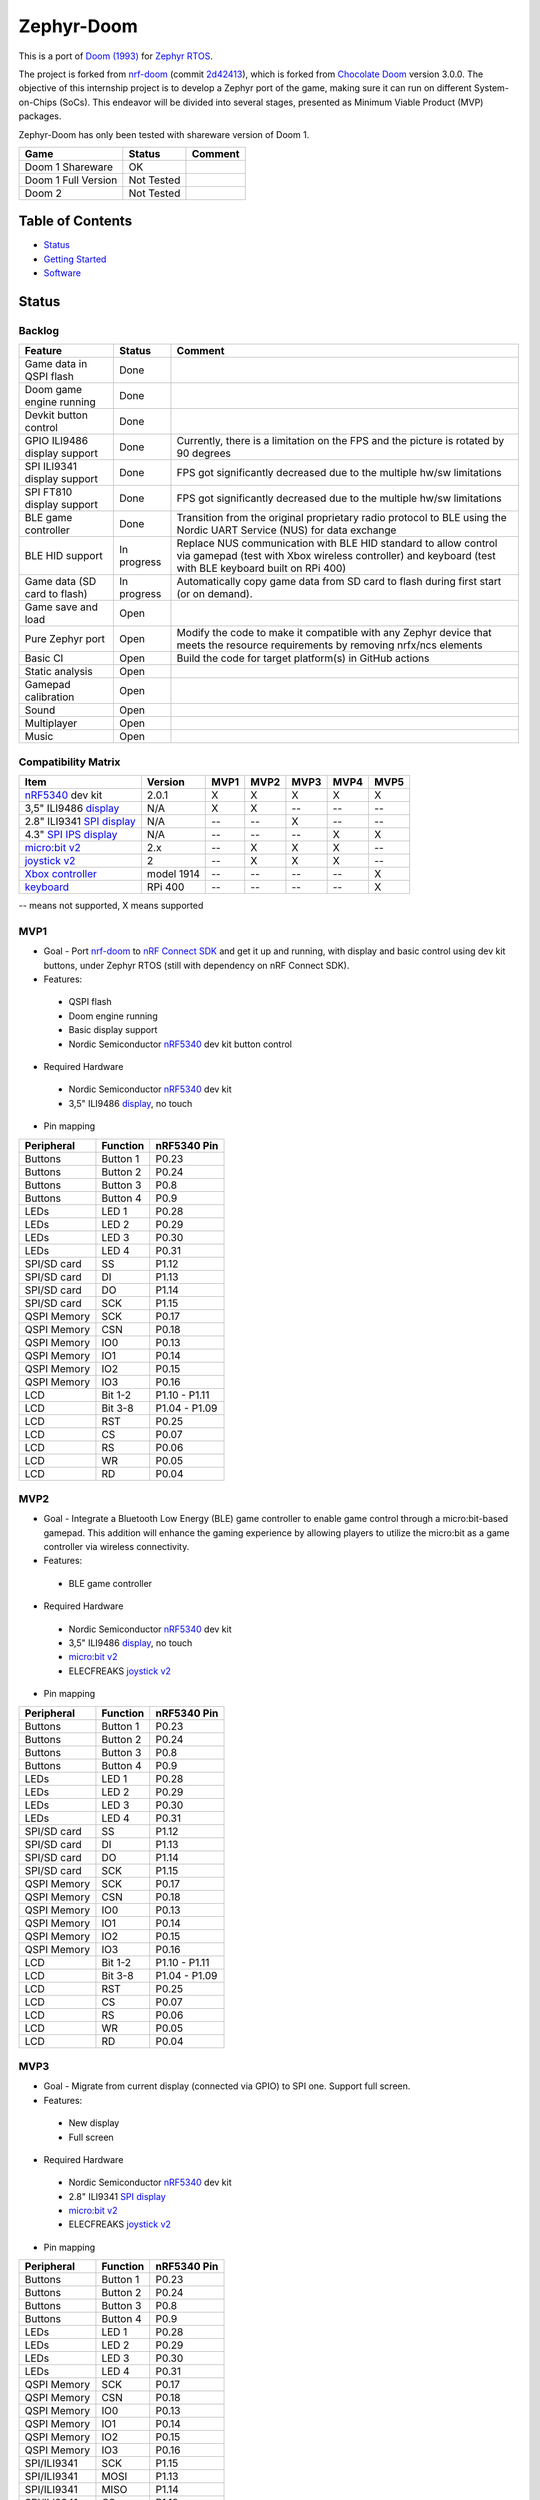 
Zephyr-Doom
=======================================================

This is a port of `Doom (1993)`_ for `Zephyr RTOS`_.

The project is forked from `nrf-doom`_ (commit `2d42413`_), which is forked from `Chocolate Doom`_ version 3.0.0. The objective of this internship project is to develop a Zephyr port of the game, making sure it can run on different System-on-Chips (SoCs). This endeavor will be divided into several stages, presented as Minimum Viable Product (MVP) packages.

Zephyr-Doom has only been tested with shareware version of Doom 1.

======================= ================= ================================
 Game                    Status            Comment
======================= ================= ================================
Doom 1 Shareware        OK                
----------------------- ----------------- --------------------------------
Doom 1 Full Version     Not Tested        
----------------------- ----------------- --------------------------------
Doom 2                  Not Tested        
======================= ================= ================================

.. _Chocolate Doom: https://www.chocolate-doom.org/wiki/index.php/Chocolate_Doom
.. _nrf-doom: https://github.com/NordicPlayground/nrf-doom
.. _2d42413: https://github.com/NordicPlayground/nrf-doom/commit/2d42413b2c49cda7c60d3cd14b858df1b665533f

.. _nRF5340: https://www.nordicsemi.com/Products/Low-power-short-range-wireless/nRF5340
.. _Doom (1993): https://en.wikipedia.org/wiki/Doom_(1993_video_game)
.. _Zephyr RTOS: https://zephyrproject.org/

.. _Visual Studio Code: https://code.visualstudio.com/download
.. _nRF Connect for VS Code: https://www.nordicsemi.com/Products/Development-tools/nRF-Connect-for-VS-Code/Download#infotabs

Table of Contents
-------------------------------------------------------

- `Status`_
- `Getting Started`_
- `Software`_

Status
-------------------------------------------------------

Backlog
~~~~~~~~~

============================ ================= ================================
 Feature                     Status            Comment
============================ ================= ================================
Game data in QSPI flash      Done
---------------------------- ----------------- --------------------------------
Doom game engine running     Done
---------------------------- ----------------- --------------------------------
Devkit button control        Done
---------------------------- ----------------- --------------------------------
GPIO ILI9486 display support Done              Currently, there is a limitation on the FPS and the picture is rotated by 90 degrees
---------------------------- ----------------- --------------------------------
SPI ILI9341 display support  Done              FPS got significantly decreased due to the multiple hw/sw limitations
---------------------------- ----------------- --------------------------------
SPI FT810 display support    Done              FPS got significantly decreased due to the multiple hw/sw limitations
---------------------------- ----------------- --------------------------------
BLE game controller          Done              Transition from the original proprietary radio protocol to BLE using the Nordic UART Service (NUS) for data exchange
---------------------------- ----------------- --------------------------------
BLE HID support              In progress       Replace NUS communication with BLE HID standard to allow control via gamepad (test with Xbox wireless controller) and keyboard (test with BLE keyboard built on RPi 400)
---------------------------- ----------------- --------------------------------
Game data (SD card to flash) In progress       Automatically copy game data from SD card to flash during first start (or on demand). 
---------------------------- ----------------- --------------------------------
Game save and load           Open
---------------------------- ----------------- --------------------------------
Pure Zephyr port             Open              Modify the code to make it compatible with any Zephyr device that meets the resource requirements by removing nrfx/ncs elements
---------------------------- ----------------- --------------------------------
Basic CI                     Open              Build the code for target platform(s) in GitHub actions
---------------------------- ----------------- --------------------------------
Static analysis              Open
---------------------------- ----------------- --------------------------------
Gamepad calibration          Open
---------------------------- ----------------- --------------------------------
Sound                        Open
---------------------------- ----------------- --------------------------------
Multiplayer                  Open
---------------------------- ----------------- --------------------------------
Music                        Open
============================ ================= ================================

Compatibility Matrix
~~~~~~~~~

=========================== ================= ================================ ================================ ================================ ================================ ================================
 Item                        Version           MVP1                             MVP2                             MVP3                             MVP4                             MVP5
=========================== ================= ================================ ================================ ================================ ================================ ================================
`nRF5340`_ dev kit           2.0.1             X                                X                                X                                X                                X
--------------------------- ----------------- -------------------------------- -------------------------------- -------------------------------- -------------------------------- --------------------------------
3,5" ILI9486 `display`_      N/A               X                                X                                --                               --                               --
--------------------------- ----------------- -------------------------------- -------------------------------- -------------------------------- -------------------------------- --------------------------------
2.8" ILI9341 `SPI display`_  N/A               --                               --                               X                                --                               --
--------------------------- ----------------- -------------------------------- -------------------------------- -------------------------------- -------------------------------- --------------------------------
4.3" `SPI IPS display`_      N/A               --                               --                               --                               X                                X
--------------------------- ----------------- -------------------------------- -------------------------------- -------------------------------- -------------------------------- --------------------------------
`micro:bit v2`_              2.x               --                               X                                X                                X                                --
--------------------------- ----------------- -------------------------------- -------------------------------- -------------------------------- -------------------------------- --------------------------------
`joystick v2`_               2                 --                               X                                X                                X                                --
--------------------------- ----------------- -------------------------------- -------------------------------- -------------------------------- -------------------------------- --------------------------------
`Xbox controller`_           model 1914        --                               --                               --                               --                               X
--------------------------- ----------------- -------------------------------- -------------------------------- -------------------------------- -------------------------------- --------------------------------
`keyboard`_                  RPi 400           --                               --                               --                               --                               X
=========================== ================= ================================ ================================ ================================ ================================ ================================
-- means not supported, X means supported

MVP1
~~~~~~~~~

* Goal - Port `nrf-doom`_ to `nRF Connect SDK`_ and get it up and running, with display and basic control using dev kit buttons, under Zephyr RTOS (still with dependency on nRF Connect SDK).
* Features:
 * QSPI flash
 * Doom engine running
 * Basic display support
 * Nordic Semiconductor `nRF5340`_ dev kit button control
* Required Hardware
 * Nordic Semiconductor `nRF5340`_ dev kit
 * 3,5" ILI9486 `display`_, no touch
* Pin mapping
======================= ================= ================================
Peripheral              Function          nRF5340 Pin
======================= ================= ================================
Buttons                 Button 1          P0.23
----------------------- ----------------- --------------------------------
Buttons                 Button 2          P0.24
----------------------- ----------------- --------------------------------
Buttons                 Button 3          P0.8
----------------------- ----------------- --------------------------------
Buttons                 Button 4          P0.9
----------------------- ----------------- --------------------------------
LEDs                    LED 1             P0.28
----------------------- ----------------- --------------------------------
LEDs                    LED 2             P0.29
----------------------- ----------------- --------------------------------
LEDs                    LED 3             P0.30
----------------------- ----------------- --------------------------------
LEDs                    LED 4             P0.31
----------------------- ----------------- --------------------------------
SPI/SD card             SS                P1.12
----------------------- ----------------- --------------------------------
SPI/SD card             DI                P1.13
----------------------- ----------------- --------------------------------
SPI/SD card             DO                P1.14
----------------------- ----------------- --------------------------------
SPI/SD card             SCK               P1.15
----------------------- ----------------- --------------------------------
QSPI Memory             SCK               P0.17
----------------------- ----------------- --------------------------------
QSPI Memory             CSN               P0.18
----------------------- ----------------- --------------------------------
QSPI Memory             IO0               P0.13
----------------------- ----------------- --------------------------------
QSPI Memory             IO1               P0.14
----------------------- ----------------- --------------------------------
QSPI Memory             IO2               P0.15
----------------------- ----------------- --------------------------------
QSPI Memory             IO3               P0.16
----------------------- ----------------- --------------------------------
LCD                     Bit 1-2           P1.10 - P1.11
----------------------- ----------------- --------------------------------
LCD                     Bit 3-8           P1.04 - P1.09
----------------------- ----------------- --------------------------------
LCD                     RST               P0.25
----------------------- ----------------- --------------------------------
LCD                     CS                P0.07
----------------------- ----------------- --------------------------------
LCD                     RS                P0.06
----------------------- ----------------- --------------------------------
LCD                     WR                P0.05
----------------------- ----------------- --------------------------------
LCD                     RD                P0.04
======================= ================= ================================

MVP2
~~~~~~~~~

* Goal - Integrate a Bluetooth Low Energy (BLE) game controller to enable game control through a micro:bit-based gamepad. This addition will enhance the gaming experience by allowing players to utilize the micro:bit as a game controller via wireless connectivity.
* Features:
 * BLE game controller
* Required Hardware
 * Nordic Semiconductor `nRF5340`_ dev kit
 * 3,5" ILI9486 `display`_, no touch
 * `micro:bit v2`_
 * ELECFREAKS `joystick v2`_
* Pin mapping
======================= ================= ================================
Peripheral              Function          nRF5340 Pin
======================= ================= ================================
Buttons                 Button 1          P0.23
----------------------- ----------------- --------------------------------
Buttons                 Button 2          P0.24
----------------------- ----------------- --------------------------------
Buttons                 Button 3          P0.8
----------------------- ----------------- --------------------------------
Buttons                 Button 4          P0.9
----------------------- ----------------- --------------------------------
LEDs                    LED 1             P0.28
----------------------- ----------------- --------------------------------
LEDs                    LED 2             P0.29
----------------------- ----------------- --------------------------------
LEDs                    LED 3             P0.30
----------------------- ----------------- --------------------------------
LEDs                    LED 4             P0.31
----------------------- ----------------- --------------------------------
SPI/SD card             SS                P1.12
----------------------- ----------------- --------------------------------
SPI/SD card             DI                P1.13
----------------------- ----------------- --------------------------------
SPI/SD card             DO                P1.14
----------------------- ----------------- --------------------------------
SPI/SD card             SCK               P1.15
----------------------- ----------------- --------------------------------
QSPI Memory             SCK               P0.17
----------------------- ----------------- --------------------------------
QSPI Memory             CSN               P0.18
----------------------- ----------------- --------------------------------
QSPI Memory             IO0               P0.13
----------------------- ----------------- --------------------------------
QSPI Memory             IO1               P0.14
----------------------- ----------------- --------------------------------
QSPI Memory             IO2               P0.15
----------------------- ----------------- --------------------------------
QSPI Memory             IO3               P0.16
----------------------- ----------------- --------------------------------
LCD                     Bit 1-2           P1.10 - P1.11
----------------------- ----------------- --------------------------------
LCD                     Bit 3-8           P1.04 - P1.09
----------------------- ----------------- --------------------------------
LCD                     RST               P0.25
----------------------- ----------------- --------------------------------
LCD                     CS                P0.07
----------------------- ----------------- --------------------------------
LCD                     RS                P0.06
----------------------- ----------------- --------------------------------
LCD                     WR                P0.05
----------------------- ----------------- --------------------------------
LCD                     RD                P0.04
======================= ================= ================================

.. _nRF Connect SDK: https://www.nordicsemi.com/Products/Development-software/nRF-Connect-SDK/GetStarted
.. _micro:bit v2: https://microbit.org/new-microbit/
.. _joystick v2: https://shop.elecfreaks.com/products/elecfreaks-micro-bit-joystick-bit-v2-kit
.. _display: https://www.laskakit.cz/320x480-barevny-lcd-tft-displej-3-5-shield-arduino-uno/

MVP3
~~~~~~~~~

* Goal - Migrate from current display (connected via GPIO) to SPI one. Support full screen.
* Features:
 * New display
 * Full screen
* Required Hardware
 * Nordic Semiconductor `nRF5340`_ dev kit
 * 2.8" ILI9341 `SPI display`_
 * `micro:bit v2`_
 * ELECFREAKS `joystick v2`_
* Pin mapping
======================= ================= ================================
Peripheral              Function          nRF5340 Pin
======================= ================= ================================
Buttons                 Button 1          P0.23
----------------------- ----------------- --------------------------------
Buttons                 Button 2          P0.24
----------------------- ----------------- --------------------------------
Buttons                 Button 3          P0.8
----------------------- ----------------- --------------------------------
Buttons                 Button 4          P0.9
----------------------- ----------------- --------------------------------
LEDs                    LED 1             P0.28
----------------------- ----------------- --------------------------------
LEDs                    LED 2             P0.29
----------------------- ----------------- --------------------------------
LEDs                    LED 3             P0.30
----------------------- ----------------- --------------------------------
LEDs                    LED 4             P0.31
----------------------- ----------------- --------------------------------
QSPI Memory             SCK               P0.17
----------------------- ----------------- --------------------------------
QSPI Memory             CSN               P0.18
----------------------- ----------------- --------------------------------
QSPI Memory             IO0               P0.13
----------------------- ----------------- --------------------------------
QSPI Memory             IO1               P0.14
----------------------- ----------------- --------------------------------
QSPI Memory             IO2               P0.15
----------------------- ----------------- --------------------------------
QSPI Memory             IO3               P0.16
----------------------- ----------------- --------------------------------
SPI/ILI9341             SCK               P1.15
----------------------- ----------------- --------------------------------
SPI/ILI9341             MOSI              P1.13
----------------------- ----------------- --------------------------------
SPI/ILI9341             MISO              P1.14
----------------------- ----------------- --------------------------------
SPI/ILI9341             CS                P1.12
======================= ================= ================================

.. _SPI display: https://cz.mouser.com/ProductDetail/Adafruit/1947?qs=GURawfaeGuArmJSJoJoDJA%3D%3D

MVP4
~~~~~~~~~

* Goal - Return back to 4.3" FT810 `SPI IPS display`_ used in original `nrf-doom`_ project.
* Features:
 * Display supporting > 30FPS
 * Full screen 
* Required Hardware
 * Nordic Semiconductor `nRF5340`_ dev kit
 * 4.3" FT810 `SPI IPS display`_
 * `micro:bit v2`_
 * ELECFREAKS `joystick v2`_
* Pin mapping
======================= ================= ================================
Peripheral              Function          nRF5340 Pin
======================= ================= ================================
Buttons                 Button 1          P0.23
----------------------- ----------------- --------------------------------
Buttons                 Button 2          P0.24
----------------------- ----------------- --------------------------------
Buttons                 Button 3          P0.8
----------------------- ----------------- --------------------------------
Buttons                 Button 4          P0.9
----------------------- ----------------- --------------------------------
LEDs                    LED 1             P0.28
----------------------- ----------------- --------------------------------
LEDs                    LED 2             P0.29
----------------------- ----------------- --------------------------------
LEDs                    LED 3             P0.30
----------------------- ----------------- --------------------------------
LEDs                    LED 4             P0.31
----------------------- ----------------- --------------------------------
QSPI Memory             SCK               P0.17
----------------------- ----------------- --------------------------------
QSPI Memory             CSN               P0.18
----------------------- ----------------- --------------------------------
QSPI Memory             IO0               P0.13
----------------------- ----------------- --------------------------------
QSPI Memory             IO1               P0.14
----------------------- ----------------- --------------------------------
QSPI Memory             IO2               P0.15
----------------------- ----------------- --------------------------------
QSPI Memory             IO3               P0.16
----------------------- ----------------- --------------------------------
SPI/FT810 Display       SCK               P0.06
----------------------- ----------------- --------------------------------
SPI/FT810 Display       MISO              P0.05
----------------------- ----------------- --------------------------------
SPI/FT810 Display       MOSI              P0.25
----------------------- ----------------- --------------------------------
SPI/FT810 Display       CS_N              P0.07
----------------------- ----------------- --------------------------------
SPI/FT810 Display       PD_N              P0.26
======================= ================= ================================

.. _SPI IPS display: https://www.hotmcu.com/43-graphical-ips-lcd-touchscreen-800x480-spi-ft810-p-333.html

MVP5
~~~~~~~~~

* Goal - Add option to connect BLE gamepad (Xbox wireless controller) and ideally BLE keyboard (built on RPi 400). This step will enable full game control (i.e. all the options).
* Features:
 * If using BLE gamepad - TBD. 
 * If using BLE keayborad - full-fledged game control per original manual (inc. cheats). 
* Required Hardware
 * Nordic Semiconductor `nRF5340`_ dev kit
 * 4.3" FT810 `SPI IPS display`_
 * `xbox controller`_ 
 * `keyboard`_ 
* Pin mapping
======================= ================= ================================
Peripheral              Function          nRF5340 Pin
======================= ================= ================================
Buttons                 Button 1          P0.23
----------------------- ----------------- --------------------------------
Buttons                 Button 2          P0.24
----------------------- ----------------- --------------------------------
Buttons                 Button 3          P0.8
----------------------- ----------------- --------------------------------
Buttons                 Button 4          P0.9
----------------------- ----------------- --------------------------------
LEDs                    LED 1             P0.28
----------------------- ----------------- --------------------------------
LEDs                    LED 2             P0.29
----------------------- ----------------- --------------------------------
LEDs                    LED 3             P0.30
----------------------- ----------------- --------------------------------
LEDs                    LED 4             P0.31
----------------------- ----------------- --------------------------------
QSPI Memory             SCK               P0.17
----------------------- ----------------- --------------------------------
QSPI Memory             CSN               P0.18
----------------------- ----------------- --------------------------------
QSPI Memory             IO0               P0.13
----------------------- ----------------- --------------------------------
QSPI Memory             IO1               P0.14
----------------------- ----------------- --------------------------------
QSPI Memory             IO2               P0.15
----------------------- ----------------- --------------------------------
QSPI Memory             IO3               P0.16
----------------------- ----------------- --------------------------------
SPI/FT810 Display       SCK               P0.06
----------------------- ----------------- --------------------------------
SPI/FT810 Display       MISO              P0.05
----------------------- ----------------- --------------------------------
SPI/FT810 Display       MOSI              P0.25
----------------------- ----------------- --------------------------------
SPI/FT810 Display       CS_N              P0.07
----------------------- ----------------- --------------------------------
SPI/FT810 Display       PD_N              P0.26
======================= ================= ================================

.. _Xbox controller: https://www.xbox.com/en-US/accessories/controllers/xbox-wireless-controller
.. _keyboard: https://www.raspberrypi.com/products/raspberry-pi-400/

Getting Started
-------------------------------------------------------

HW Configuration Index
~~~~~~~~~
============================= ================= 
 Item                          Version          
============================= ================= 
`nRF5340`_ dev kit             2.0.1            
----------------------------- ----------------- 
3,5" ILI9486 `display`_        N/A              
----------------------------- ---------------- 
2.8" ILI9341 `SPI display`_    N/A              
----------------------------- ----------------- 
4.3" FT810 `SPI IPS display`_  N/A
----------------------------- ----------------- 
`micro:bit v2`_                2.x              
----------------------------- ----------------- 
`joystick v2`_                 2                
----------------------------- ----------------- 
`Xbox controller`_             model 1914    
----------------------------- ----------------- 
`keyboard`_                    RPi 400  
============================ =================


SW Configuration Index
~~~~~~~~~

======================= ================= ================================
 Item                    Version            Comment
======================= ================= ================================
Windows 11 Enterprise    10.0.22631       N/A     
----------------------- ----------------- --------------------------------
Visual Studio Code       1.93.1           N/A
----------------------- ----------------- --------------------------------
nRF Connect SDK          v2.6.2           N/A
----------------------- ----------------- --------------------------------
nRF Connect for VS Code  v2024.9.87       Can be downloaded using the Toolchain Manager found in nRF Connect for Desktop. Alternatively, it can be downloaded directly from inside Visual Studio Code.
======================= ================= ================================

Prerequisites
~~~~~~~~~

#. Install the `Visual Studio Code`_.
#. Install the `nRF Connect for VS Code`_.
#. Install the `nRF Connect SDK`_.

Build
~~~~~~~~~
Game
^^^^^^^^^
* VS Code -> nRF Connect extension -> Add Folder as Application -> select zephyrdoom folder.
* VS Code -> nRF Connect extension -> APPLICATIONS -> Add build configuration -> select board target nrf5340dk_nrf5340_cpuapp -> Build Configuration.
Gamepad
^^^^^^^^^
* VS Code -> nRF Connect extension -> Add Folder as Application -> select gamepad\\microbit folder.
* VS Code -> nRF Connect extension -> APPLICATIONS -> Add build configuration -> select board target bbc_microbit_v2 -> Build Configuration.

Flash
~~~~~~~~~
Game
^^^^^^^^^
#. Connect Nordic Semiconductor `nRF5340`_ dev kit.
#. Flash data (contains WAD file) to external flash::
   
     nrfjprog --family nrf53 --qspicustominit --program qspi.hex --verify
#. Select game app.  VS Code -> nRF Connect extension -> APPLICATIONS -> Select zephyrdoom.
#. Flash the game. VS Code -> nRF Connect extension -> ACTIONS -> Flash.

Gamepad
^^^^^^^^^
#. Connect `micro:bit v2`_.
#. Select gamepad app.  VS Code -> nRF Connect extension -> APPLICATIONS -> Select microbit.
#. Copy file gamepad/microbit/build/zephyr/zephyr.hex to micro:bit (acting as a removable usb device).

Monitor
~~~~~~~~~
* VS Code -> nRF Connect extension -> CONNECTED DEVICES -> VCOM1 -> Connect to Serial Port.

Software
-------------------------------------------------------

Fixed Bugs
~~~~~~~~~
N/A

Known Bugs
~~~~~~~~~
N/A

Implemented Improvements
~~~~~~~~~
MVP1
^^^^^^^^^
* N/A
MVP2
^^^^^^^^^
* FPS increase.
* Moved from proprietary radio com between gamepad and game to BLE com.
MVP3
^^^^^^^^^
* N/A
MVP4
^^^^^^^^^
* Moved to 4.3" FT810 `SPI IPS display`_ used in original `nrf-doom`_ project.
* FPS > 30

Known Limitations
~~~~~~~~~
MVP1
^^^^^^^^^
* Low FPS (~8).
* Picture is rotated by 90 degrees. Plus, we are not using full display area.
MVP2
^^^^^^^^^
* Low FPS (~14).
* Picture is rotated by 90 degrees. Plus, we are not using full display area.
* BLE game controller requires manual setting of offsets (hard-coded) to eliminate drift. Calibration procedure could help to address this issue.
MVP3
^^^^^^^^^
* Low FPS (~5).
MVP4
^^^^^^^^^
* N/A
